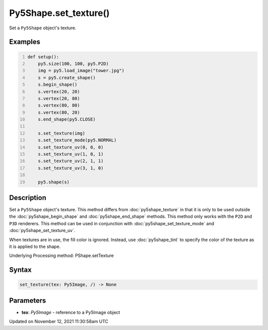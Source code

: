 Py5Shape.set_texture()
======================

Set a ``Py5Shape`` object's texture.

Examples
--------

.. raw:: html

    <div class="example-table">

.. raw:: html

    <div class="example-row"><div class="example-cell-image">

.. image:: /images/reference/Py5Shape_set_texture_0.png
    :alt: example picture for set_texture()

.. raw:: html

    </div><div class="example-cell-code">

.. code:: python
    :number-lines:

    def setup():
        py5.size(100, 100, py5.P2D)
        img = py5.load_image("tower.jpg")
        s = py5.create_shape()
        s.begin_shape()
        s.vertex(20, 20)
        s.vertex(20, 80)
        s.vertex(80, 80)
        s.vertex(80, 20)
        s.end_shape(py5.CLOSE)

        s.set_texture(img)
        s.set_texture_mode(py5.NORMAL)
        s.set_texture_uv(0, 0, 0)
        s.set_texture_uv(1, 0, 1)
        s.set_texture_uv(2, 1, 1)
        s.set_texture_uv(3, 1, 0)

        py5.shape(s)

.. raw:: html

    </div></div>

.. raw:: html

    </div>

Description
-----------

Set a ``Py5Shape`` object's texture. This method differs from :doc:`py5shape_texture` in that it is only to be used outside the :doc:`py5shape_begin_shape` and :doc:`py5shape_end_shape` methods. This method only works with the ``P2D`` and ``P3D`` renderers. This method can be used in conjunction with :doc:`py5shape_set_texture_mode` and :doc:`py5shape_set_texture_uv`.

When textures are in use, the fill color is ignored. Instead, use :doc:`py5shape_tint` to specify the color of the texture as it is applied to the shape.

Underlying Processing method: PShape.setTexture

Syntax
------

.. code:: python

    set_texture(tex: Py5Image, /) -> None

Parameters
----------

* **tex**: `Py5Image` - reference to a Py5Image object


Updated on November 12, 2021 11:30:58am UTC

